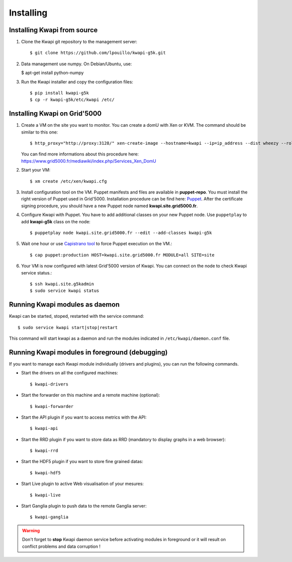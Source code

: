 ..
      Copyright 2013 François Rossigneux (Inria)

      Licensed under the Apache License, Version 2.0 (the "License"); you may
      not use this file except in compliance with the License. You may obtain
      a copy of the License at

          http://www.apache.org/licenses/LICENSE-2.0

      Unless required by applicable law or agreed to in writing, software
      distributed under the License is distributed on an "AS IS" BASIS, WITHOUT
      WARRANTIES OR CONDITIONS OF ANY KIND, either express or implied. See the
      License for the specific language governing permissions and limitations
      under the License.

==========
Installing
==========

Installing Kwapi from source
============================

1. Clone the Kwapi git repository to the management server::

   $ git clone https://github.com/lpouillo/kwapi-g5k.git

2. Data management use numpy. On Debian/Ubuntu, use:
   
   $ apt-get install python-numpy

3. Run the Kwapi installer and copy the configuration files::

   $ pip install kwapi-g5k
   $ cp -r kwapi-g5k/etc/kwapi /etc/


Installing Kwapi on Grid'5000
=============================

1. Create a VM on the site you want to monitor. You can create a domU with Xen or KVM. The command should be similar to this one::
   
   $ http_proxy="http://proxy:3128/" xen-create-image --hostname=kwapi --ip=ip_address --dist wheezy --role=udev
   
   You can find more informations about this procedure here: `<https://www.grid5000.fr/mediawiki/index.php/Services_Xen_DomU>`_

2. Start your VM::
   
   $ xm create /etc/xen/kwapi.cfg

3. Install configuration tool on the VM. Puppet manifests and files are available in **puppet-repo**. You must install the right version of Puppet used in Grid'5000. Installation procedure can be find here: `Puppet <https://www.grid5000.fr/mediawiki/index.php/Puppet>`_. After the certificate signing procedure, you should have a new Puppet node named **kwapi.site.grid5000.fr**.

4. Configure Kwapi with Puppet. You have to add additional classes on your new Puppet node. Use ``puppetplay`` to add **kwapi-g5k** class on the node::

   $ puppetplay node kwapi.site.grid5000.fr --edit --add-classes kwapi-g5k

5. Wait one hour or use `Capistrano tool <https://www.grid5000.fr/mediawiki/index.php/Puppet_deployment_with_Capistrano>`_ to force Puppet execution on the VM.::

   $ cap puppet:production HOST=kwapi.site.grid5000.fr MODULE=all SITE=site

6. Your VM is now configured with latest Grid'5000 version of Kwapi. You can connect on the node to check Kwapi service status.::

   $ ssh kwapi.site.g5kadmin
   $ sudo service kwapi status


Running Kwapi modules as daemon
===============================

Kwapi can be started, stoped, restarted with the service command::

   $ sudo service kwapi start|stop|restart

This command will start kwapi as a daemon and run the modules indicated in ``/etc/kwapi/daemon.conf`` file.

Running Kwapi modules in foreground (debugging)
===============================================
   
If you want to manage each Kwapi module individually (drivers and plugins), you can run the following commands.

* Start the drivers on all the configured machines::

   $ kwapi-drivers

* Start the forwarder on this machine and a remote machine (optional)::

   $ kwapi-forwarder

* Start the API plugin if you want to access metrics with the API::

   $ kwapi-api

* Start the RRD plugin if you want to store data as RRD (mandatory to display graphs in a web browser)::

   $ kwapi-rrd

* Start the HDF5 plugin if you want to store fine grained datas::

  $ kwapi-hdf5

* Start Live plugin to active Web visualisation of your mesures::

  $ kwapi-live

* Start Ganglia plugin to push data to the remote Ganglia server::

  $ kwapi-ganglia

.. warning:: Don't forget to **stop** Kwapi daemon service before activating modules in foreground or it will result on conflict problems and data corruption !
